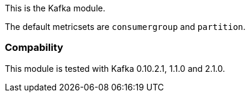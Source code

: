This is the Kafka module.

The default metricsets are `consumergroup` and `partition`.

[float]
=== Compability

This module is tested with Kafka 0.10.2.1, 1.1.0 and 2.1.0.
